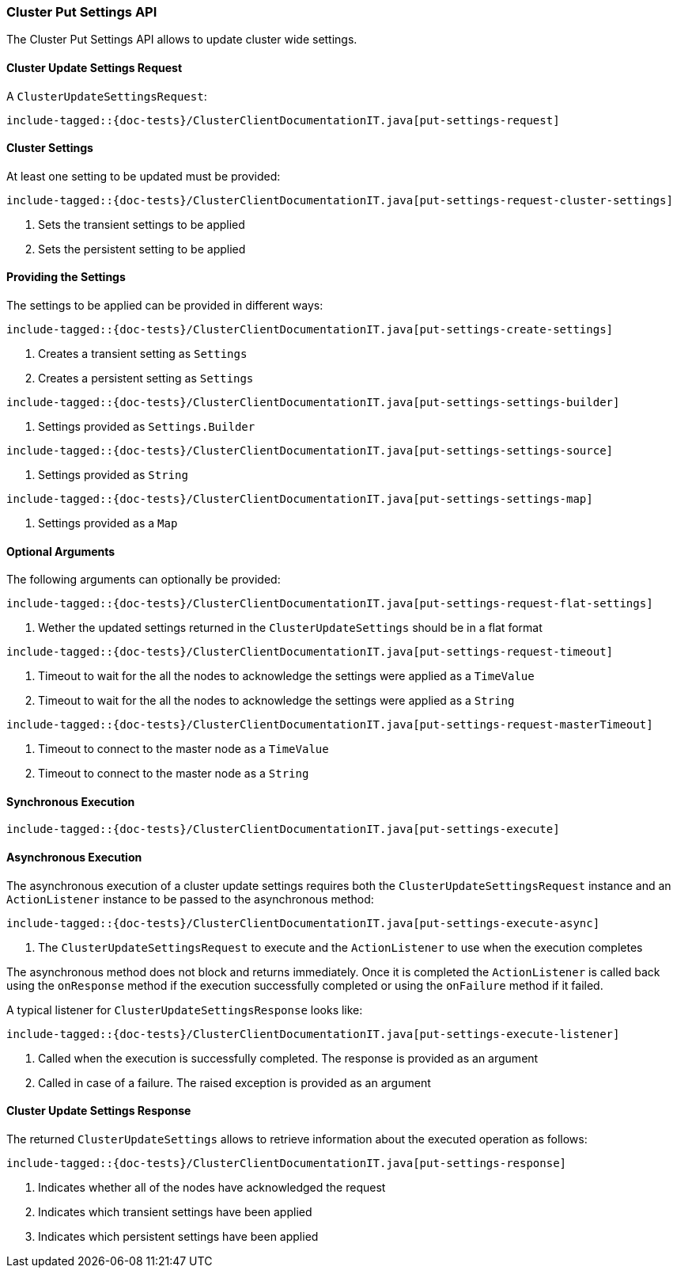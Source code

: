 [[java-rest-high-cluster-put-settings]]
=== Cluster Put Settings API

The Cluster Put Settings API allows to update cluster wide settings.

[[java-rest-high-cluster-put-settings-request]]
==== Cluster Update Settings Request

A `ClusterUpdateSettingsRequest`:

["source","java",subs="attributes,callouts,macros"]
--------------------------------------------------
include-tagged::{doc-tests}/ClusterClientDocumentationIT.java[put-settings-request]
--------------------------------------------------

==== Cluster Settings
At least one setting to be updated must be provided:

["source","java",subs="attributes,callouts,macros"]
--------------------------------------------------
include-tagged::{doc-tests}/ClusterClientDocumentationIT.java[put-settings-request-cluster-settings]
--------------------------------------------------
<1> Sets the transient settings to be applied
<2> Sets the persistent setting to be applied

==== Providing the Settings
The settings to be applied can be provided in different ways:

["source","java",subs="attributes,callouts,macros"]
--------------------------------------------------
include-tagged::{doc-tests}/ClusterClientDocumentationIT.java[put-settings-create-settings]
--------------------------------------------------
<1> Creates a transient setting as `Settings`
<2> Creates a persistent setting as `Settings`

["source","java",subs="attributes,callouts,macros"]
--------------------------------------------------
include-tagged::{doc-tests}/ClusterClientDocumentationIT.java[put-settings-settings-builder]
--------------------------------------------------
<1> Settings provided as `Settings.Builder`

["source","java",subs="attributes,callouts,macros"]
--------------------------------------------------
include-tagged::{doc-tests}/ClusterClientDocumentationIT.java[put-settings-settings-source]
--------------------------------------------------
<1> Settings provided as `String`

["source","java",subs="attributes,callouts,macros"]
--------------------------------------------------
include-tagged::{doc-tests}/ClusterClientDocumentationIT.java[put-settings-settings-map]
--------------------------------------------------
<1> Settings provided as a `Map`

==== Optional Arguments
The following arguments can optionally be provided:

["source","java",subs="attributes,callouts,macros"]
--------------------------------------------------
include-tagged::{doc-tests}/ClusterClientDocumentationIT.java[put-settings-request-flat-settings]
--------------------------------------------------
<1> Wether the updated settings returned in the `ClusterUpdateSettings` should
be in a flat format

["source","java",subs="attributes,callouts,macros"]
--------------------------------------------------
include-tagged::{doc-tests}/ClusterClientDocumentationIT.java[put-settings-request-timeout]
--------------------------------------------------
<1> Timeout to wait for the all the nodes to acknowledge the settings were applied
as a `TimeValue`
<2> Timeout to wait for the all the nodes to acknowledge the settings were applied
as a `String`

["source","java",subs="attributes,callouts,macros"]
--------------------------------------------------
include-tagged::{doc-tests}/ClusterClientDocumentationIT.java[put-settings-request-masterTimeout]
--------------------------------------------------
<1> Timeout to connect to the master node as a `TimeValue`
<2> Timeout to connect to the master node as a `String`

[[java-rest-high-cluster-put-settings-sync]]
==== Synchronous Execution

["source","java",subs="attributes,callouts,macros"]
--------------------------------------------------
include-tagged::{doc-tests}/ClusterClientDocumentationIT.java[put-settings-execute]
--------------------------------------------------

[[java-rest-high-cluster-put-settings-async]]
==== Asynchronous Execution

The asynchronous execution of a cluster update settings requires both the
`ClusterUpdateSettingsRequest` instance and an `ActionListener` instance to be
passed to the asynchronous method:

["source","java",subs="attributes,callouts,macros"]
--------------------------------------------------
include-tagged::{doc-tests}/ClusterClientDocumentationIT.java[put-settings-execute-async]
--------------------------------------------------
<1> The `ClusterUpdateSettingsRequest` to execute and the `ActionListener`
to use when the execution completes

The asynchronous method does not block and returns immediately. Once it is
completed the `ActionListener` is called back using the `onResponse` method
if the execution successfully completed or using the `onFailure` method if
it failed.

A typical listener for `ClusterUpdateSettingsResponse` looks like:

["source","java",subs="attributes,callouts,macros"]
--------------------------------------------------
include-tagged::{doc-tests}/ClusterClientDocumentationIT.java[put-settings-execute-listener]
--------------------------------------------------
<1> Called when the execution is successfully completed. The response is
provided as an argument
<2> Called in case of a failure. The raised exception is provided as an argument

[[java-rest-high-cluster-put-settings-response]]
==== Cluster Update Settings Response

The returned `ClusterUpdateSettings` allows to retrieve information about the
executed operation as follows:

["source","java",subs="attributes,callouts,macros"]
--------------------------------------------------
include-tagged::{doc-tests}/ClusterClientDocumentationIT.java[put-settings-response]
--------------------------------------------------
<1> Indicates whether all of the nodes have acknowledged the request
<2> Indicates which transient settings have been applied
<3> Indicates which persistent settings have been applied